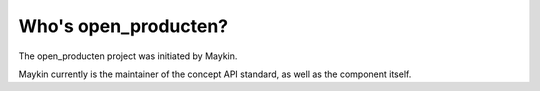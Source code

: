 Who's open_producten?
=========================================

The open_producten project was initiated by Maykin.

Maykin currently is the maintainer of the concept API standard, as well as the 
component itself.

